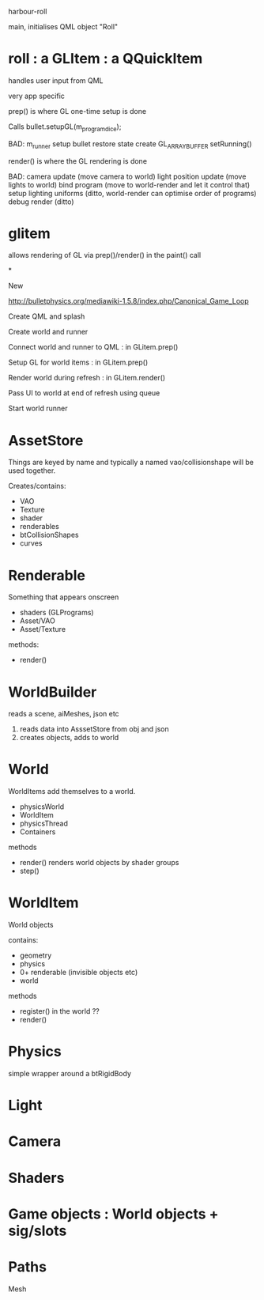 harbour-roll

main, initialises QML object "Roll"


* roll : a GLItem : a QQuickItem

handles user input from QML

very app specific

prep() is where GL one-time setup is done

Calls bullet.setupGL(m_program_dice);

BAD:
  m_runner setup
  bullet restore state
  create GL_ARRAY_BUFFER
  setRunning()

render() is where the GL rendering is done

BAD:
camera update (move camera to world)
light position update (move lights to world)
bind program (move to world-render and let it control that)
setup lighting uniforms (ditto, world-render can optimise order of programs)
debug render (ditto)

* glitem

allows rendering of GL via prep()/render() in the paint() call


*






New

http://bulletphysics.org/mediawiki-1.5.8/index.php/Canonical_Game_Loop

Create QML and splash

Create world and runner

Connect world and runner to QML : in GLitem.prep()

Setup GL for world items : in GLitem.prep()

Render world during refresh : in GLitem.render()

Pass UI to world at end of refresh using queue

Start world runner


* AssetStore
Things are keyed by name and typically a named vao/collisionshape
will be used together.

Creates/contains:
  * VAO
  * Texture
  * shader
  * renderables
  * btCollisionShapes
  * curves


* Renderable
  Something that appears onscreen
  * shaders (GLPrograms)
  * Asset/VAO
  * Asset/Texture
methods:
  + render()

* WorldBuilder
  reads a scene, aiMeshes, json etc
 1) reads data into AsssetStore from obj and json
 2) creates objects, adds to world

* World
WorldItems add themselves to a world.

 * physicsWorld
 * WorldItem
 * physicsThread
 * Containers

methods
 + render()
   renders world objects by shader groups
 + step()

* WorldItem
  World objects

contains:
 * geometry
 * physics
 * 0+ renderable (invisible objects etc)
 * world

methods
 + register()
   in the world ??
 + render()

* Physics
simple wrapper around a btRigidBody


* Light

* Camera



* Shaders



* Game objects : World objects + sig/slots


* Paths
 Mesh



